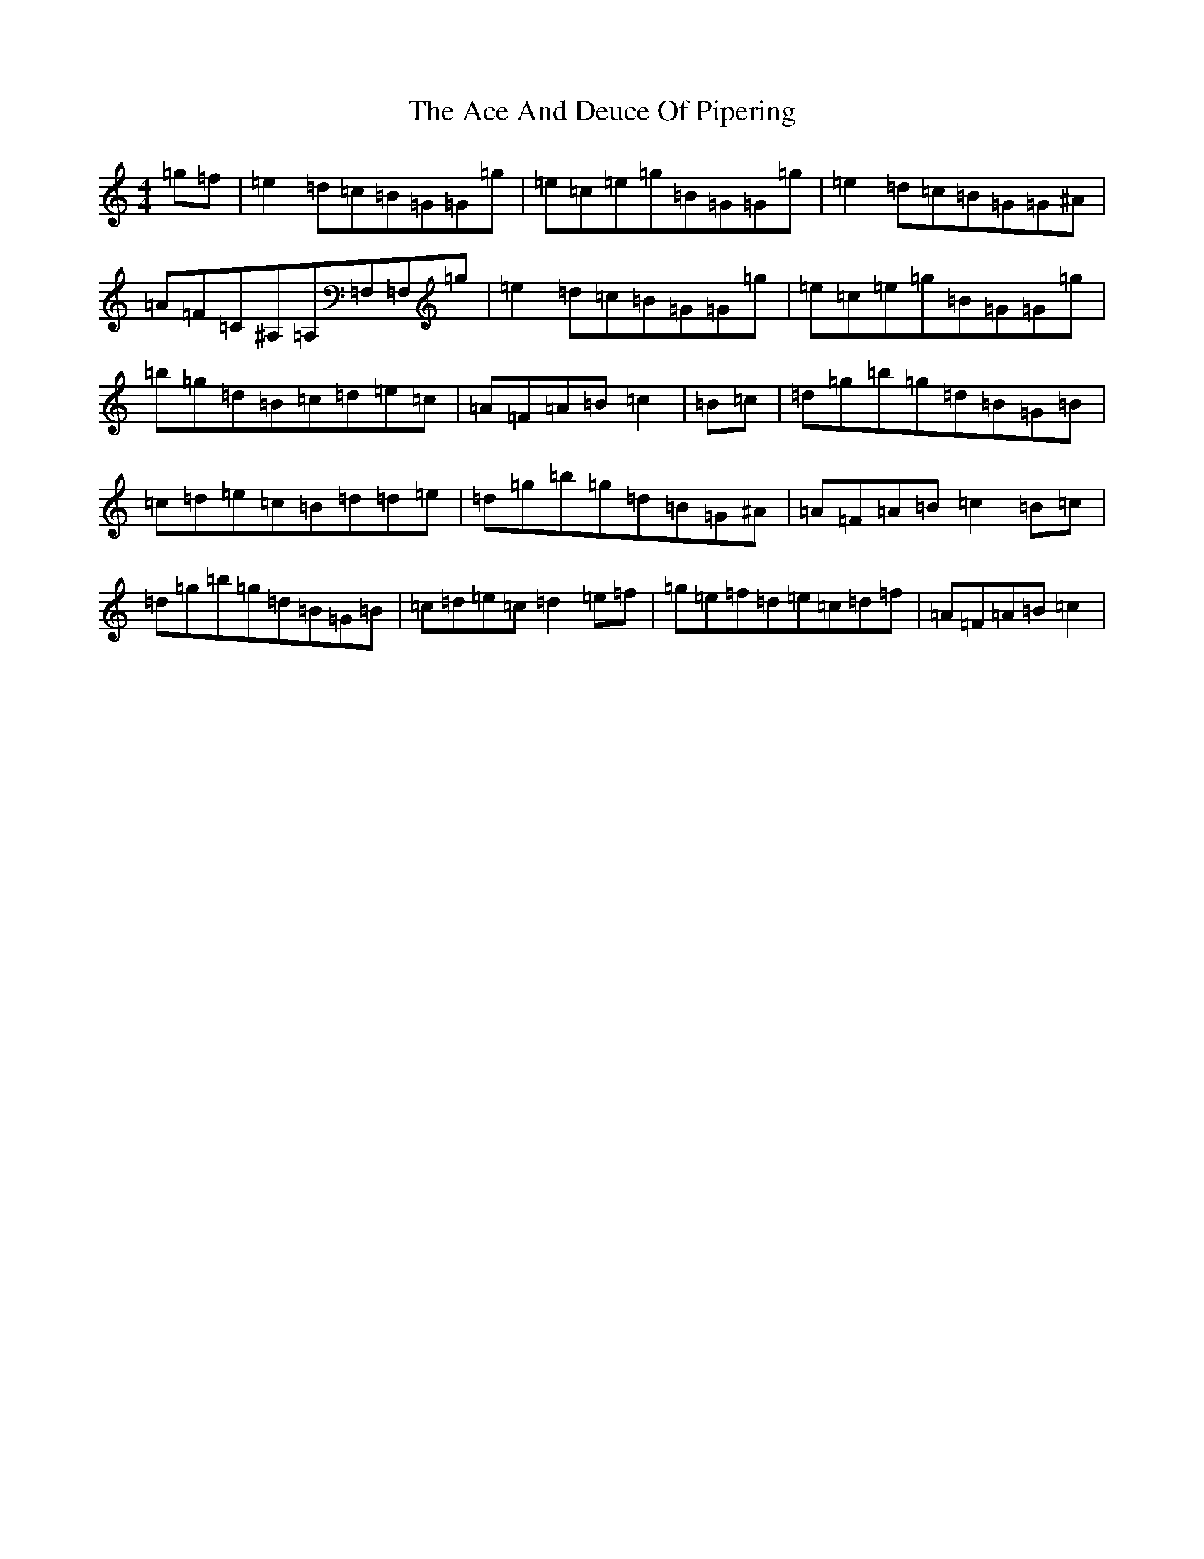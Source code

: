 X: 5350
T: Ace And Deuce Of Pipering, The
S: https://thesession.org/tunes/1107#setting21300
Z: G Major
R: hornpipe
M:4/4
L:1/8
K: C Major
=g=f|=e2=d=c=B=G=G=g|=e=c=e=g=B=G=G=g|=e2=d=c=B=G=G^A|=A=F=C^A,=A,=F,=F,=g|=e2=d=c=B=G=G=g|=e=c=e=g=B=G=G=g|=b=g=d=B=c=d=e=c|=A=F=A=B=c2|=B=c|=d=g=b=g=d=B=G=B|=c=d=e=c=B=d=d=e|=d=g=b=g=d=B=G^A|=A=F=A=B=c2=B=c|=d=g=b=g=d=B=G=B|=c=d=e=c=d2=e=f|=g=e=f=d=e=c=d=f|=A=F=A=B=c2|